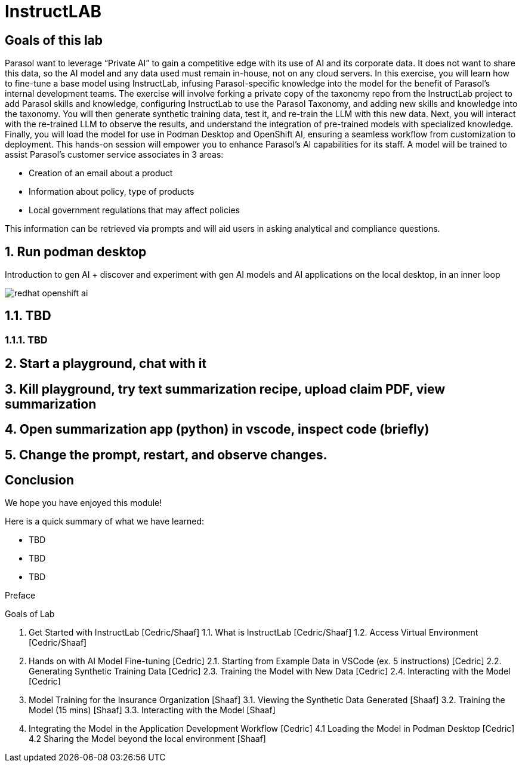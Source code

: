 = InstructLAB
:imagesdir: ../assets/images

++++
<!-- Google tag (gtag.js) -->
<script async src="https://www.googletagmanager.com/gtag/js?id=G-3HTRSDJ3M4"></script>
<script>
  window.dataLayer = window.dataLayer || [];
  function gtag(){dataLayer.push(arguments);}
  gtag('js', new Date());

  gtag('config', 'G-3HTRSDJ3M4');
</script>
++++

== Goals of this lab

Parasol want to leverage “Private AI” to gain a competitive edge with its use of AI and its corporate data. It does not want to share this data, so the AI model and any data used must remain in-house, not on any cloud servers. In this exercise, you will learn how to fine-tune a base model using InstructLab, infusing Parasol-specific knowledge into the model for the benefit of Parasol's internal development teams. The exercise will involve forking a private copy of the taxonomy repo from the InstructLab project to add Parasol skills and knowledge, configuring InstructLab to use the Parasol Taxonomy, and adding new skills and knowledge into the taxonomy. You will then generate synthetic training data, test it, and re-train the LLM with this new data. Next, you will interact with the re-trained LLM to observe the results, and understand the integration of pre-trained models with specialized knowledge. Finally, you will load the model for use in Podman Desktop and OpenShift AI, ensuring a seamless workflow from customization to deployment. This hands-on session will empower you to enhance Parasol's AI capabilities for its staff. A model will be trained to assist Parasol's customer service associates in 3 areas:

* Creation of an email about a product
* Information about policy, type of products
* Local government regulations that may affect policies

This information can be retrieved via prompts and will aid users in asking analytical and compliance questions.

== 1. Run podman desktop

Introduction to gen AI + discover and experiment with gen AI models and AI applications on the local desktop, in an inner loop

image::ilab/redhat-openshift-ai.png[]


== 1.1. TBD

=== 1.1.1. TBD

== 2. Start a playground, chat with it

== 3. Kill playground, try text summarization recipe, upload claim PDF, view summarization

== 4. Open summarization app (python) in vscode, inspect code (briefly)

== 5. Change the prompt, restart, and observe changes.

== Conclusion

We hope you have enjoyed this module!

Here is a quick summary of what we have learned:

- TBD
- TBD
- TBD

Preface

Goals of Lab

1. Get Started with InstructLab [Cedric/Shaaf]
1.1. What is InstructLab [Cedric/Shaaf]
1.2. Access Virtual Environment [Cedric/Shaaf]
2. Hands on with AI Model Fine-tuning [Cedric]
2.1. Starting from Example Data in VSCode (ex. 5 instructions) [Cedric]
2.2. Generating Synthetic Training Data [Cedric]
2.3. Training the Model with New Data [Cedric]
2.4. Interacting with the Model [Cedric]
3. Model Training for the Insurance Organization [Shaaf]
3.1. Viewing the Synthetic Data Generated [Shaaf]
3.2. Training the Model (15 mins) [Shaaf]
3.3. Interacting with the Model [Shaaf]
4. Integrating the Model in the Application Development Workflow [Cedric]
4.1 Loading the Model in Podman Desktop [Cedric]
4.2 Sharing the Model beyond the local environment [Shaaf]